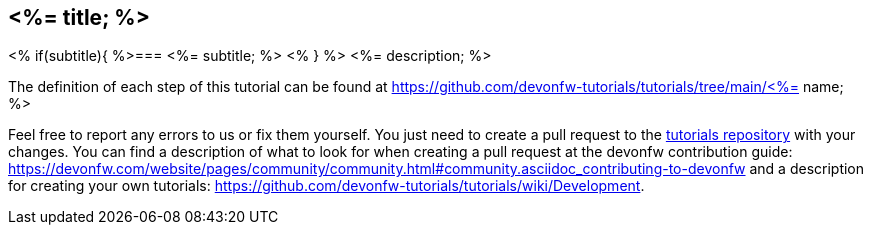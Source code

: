 == <%= title; %>
<% if(subtitle){ %>=== <%= subtitle; %> <% } %>
<%= description; %>

The definition of each step of this tutorial can be found at https://github.com/devonfw-tutorials/tutorials/tree/main/<%= name; %>

Feel free to report any errors to us or fix them yourself. You just need to create a pull request to the https://github.com/devonfw-tutorials/tutorials[tutorials repository] with your changes.
You can find a description of what to look for when creating a pull request at the devonfw contribution guide: https://devonfw.com/website/pages/community/community.html#community.asciidoc_contributing-to-devonfw and a description for creating your own tutorials: https://github.com/devonfw-tutorials/tutorials/wiki/Development.